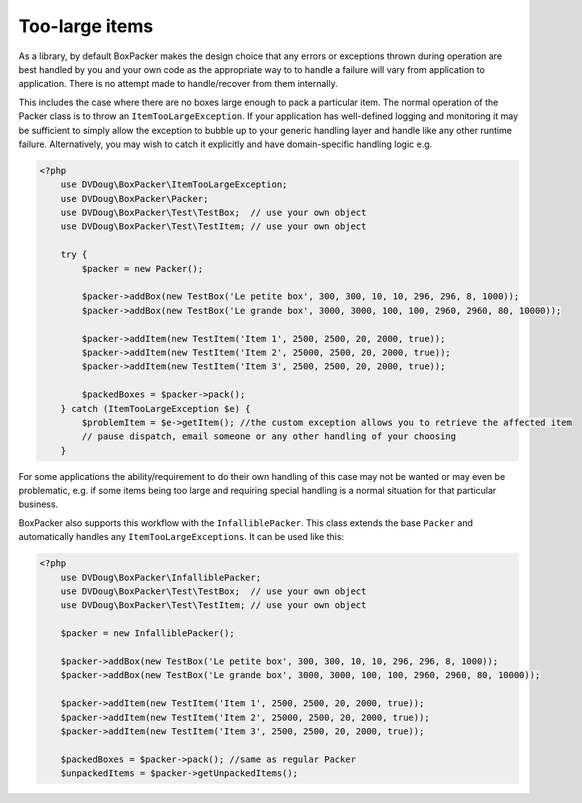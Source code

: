 Too-large items
===============

As a library, by default BoxPacker makes the design choice that any errors or exceptions thrown during operation are
best handled by you and your own code as the appropriate way to to handle a failure will vary from application to application.
There is no attempt made to handle/recover from them internally.

This includes the case where there are no boxes large enough to pack a particular item. The normal operation of the Packer
class is to throw an ``ItemTooLargeException``. If your application has well-defined logging and monitoring it may be
sufficient to simply allow the exception to bubble up to your generic handling layer and handle like any other runtime failure.
Alternatively, you may wish to catch it explicitly and have domain-specific handling logic e.g.

.. code-block:: php

    <?php
        use DVDoug\BoxPacker\ItemTooLargeException;
        use DVDoug\BoxPacker\Packer;
        use DVDoug\BoxPacker\Test\TestBox;  // use your own object
        use DVDoug\BoxPacker\Test\TestItem; // use your own object

        try {
            $packer = new Packer();

            $packer->addBox(new TestBox('Le petite box', 300, 300, 10, 10, 296, 296, 8, 1000));
            $packer->addBox(new TestBox('Le grande box', 3000, 3000, 100, 100, 2960, 2960, 80, 10000));

            $packer->addItem(new TestItem('Item 1', 2500, 2500, 20, 2000, true));
            $packer->addItem(new TestItem('Item 2', 25000, 2500, 20, 2000, true));
            $packer->addItem(new TestItem('Item 3', 2500, 2500, 20, 2000, true));

            $packedBoxes = $packer->pack();
        } catch (ItemTooLargeException $e) {
            $problemItem = $e->getItem(); //the custom exception allows you to retrieve the affected item
            // pause dispatch, email someone or any other handling of your choosing
        }

For some applications the ability/requirement to do their own handling of this case may not be wanted or may even be
problematic, e.g. if some items being too large and requiring special handling is a normal situation for that particular business.

BoxPacker also supports this workflow with the ``InfalliblePacker``. This class extends the base ``Packer`` and automatically
handles any ``ItemTooLargeExceptions``. It can be used like this:

.. code-block:: php

    <?php
        use DVDoug\BoxPacker\InfalliblePacker;
        use DVDoug\BoxPacker\Test\TestBox;  // use your own object
        use DVDoug\BoxPacker\Test\TestItem; // use your own object

        $packer = new InfalliblePacker();

        $packer->addBox(new TestBox('Le petite box', 300, 300, 10, 10, 296, 296, 8, 1000));
        $packer->addBox(new TestBox('Le grande box', 3000, 3000, 100, 100, 2960, 2960, 80, 10000));

        $packer->addItem(new TestItem('Item 1', 2500, 2500, 20, 2000, true));
        $packer->addItem(new TestItem('Item 2', 25000, 2500, 20, 2000, true));
        $packer->addItem(new TestItem('Item 3', 2500, 2500, 20, 2000, true));

        $packedBoxes = $packer->pack(); //same as regular Packer
        $unpackedItems = $packer->getUnpackedItems();
